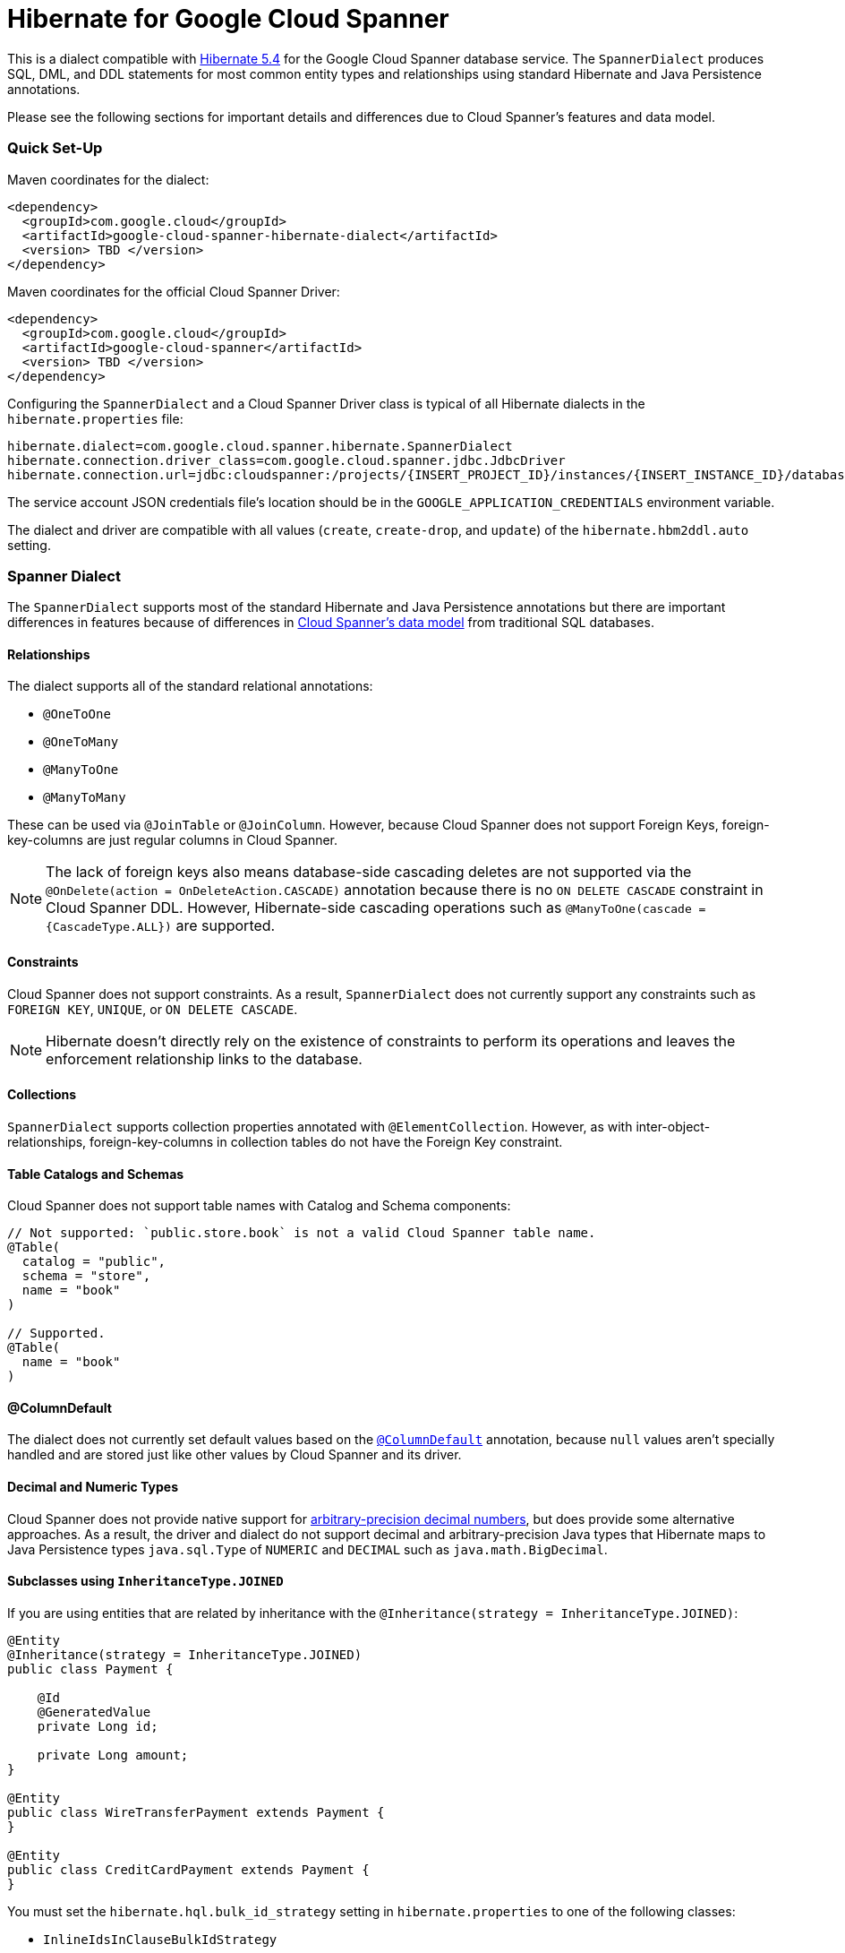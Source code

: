 = Hibernate for Google Cloud Spanner

This is a dialect compatible with https://hibernate.org/orm/releases/5.4/[Hibernate 5.4] for the Google Cloud Spanner database service.
The `SpannerDialect` produces SQL, DML, and DDL statements for most common entity types and relationships using standard Hibernate and Java Persistence annotations.

Please see the following sections for important details and differences due to Cloud Spanner's features and data model.

=== Quick Set-Up

Maven coordinates for the dialect:

[source,xml]
----
<dependency>
  <groupId>com.google.cloud</groupId>
  <artifactId>google-cloud-spanner-hibernate-dialect</artifactId>
  <version> TBD </version>
</dependency>
----

Maven coordinates for the official Cloud Spanner Driver:

[source,xml]
----
<dependency>
  <groupId>com.google.cloud</groupId>
  <artifactId>google-cloud-spanner</artifactId>
  <version> TBD </version>
</dependency>
----

Configuring the `SpannerDialect` and a Cloud Spanner Driver class is typical of all Hibernate dialects in the `hibernate.properties` file:

----
hibernate.dialect=com.google.cloud.spanner.hibernate.SpannerDialect
hibernate.connection.driver_class=com.google.cloud.spanner.jdbc.JdbcDriver
hibernate.connection.url=jdbc:cloudspanner:/projects/{INSERT_PROJECT_ID}/instances/{INSERT_INSTANCE_ID}/databases/{INSERT_DATABASE_ID}
----

The service account JSON credentials file's location should be in the `GOOGLE_APPLICATION_CREDENTIALS` environment variable.

The dialect and driver are compatible with all values (`create`, `create-drop`, and `update`) of the `hibernate.hbm2ddl.auto` setting.


=== Spanner Dialect

The `SpannerDialect` supports most of the standard Hibernate and Java Persistence annotations but there are important differences in features because of differences in https://cloud.google.com/spanner/docs/schema-and-data-model[Cloud Spanner's data model] from traditional SQL databases.


==== Relationships

The dialect supports all of the standard relational annotations:

- `@OneToOne`
- `@OneToMany`
- `@ManyToOne`
- `@ManyToMany`

These can be used via `@JoinTable` or `@JoinColumn`.
However, because Cloud Spanner does not support Foreign Keys, foreign-key-columns are just regular columns in Cloud Spanner.

NOTE: The lack of foreign keys also means database-side cascading deletes are not supported via the `@OnDelete(action = OnDeleteAction.CASCADE)` annotation because there is no `ON DELETE CASCADE` constraint in Cloud Spanner DDL.
However, Hibernate-side cascading operations such as `@ManyToOne(cascade = {CascadeType.ALL})` are supported.


==== Constraints

Cloud Spanner does not support constraints.
As a result, `SpannerDialect` does not currently support any constraints such as `FOREIGN KEY`, `UNIQUE`, or `ON DELETE CASCADE`.

NOTE: Hibernate doesn't directly rely on the existence of constraints to perform its operations and leaves the enforcement relationship links to the database.


==== Collections

`SpannerDialect` supports collection properties annotated with `@ElementCollection`.
However, as with inter-object-relationships, foreign-key-columns in collection tables do not have the Foreign Key constraint.

==== Table Catalogs and Schemas

Cloud Spanner does not support table names with Catalog and Schema components:

[source, java]
----
// Not supported: `public.store.book` is not a valid Cloud Spanner table name.
@Table(
  catalog = "public",
  schema = "store",
  name = "book"
)

// Supported.
@Table(
  name = "book"
)
----


==== @ColumnDefault

The dialect does not currently set default values based on the https://docs.jboss.org/hibernate/orm/5.4/javadocs/org/hibernate/annotations/ColumnDefault.html[`@ColumnDefault`] annotation,
because `null` values aren't specially handled and are stored just like other values by Cloud Spanner and its driver.


==== Decimal and Numeric Types

Cloud Spanner does not provide native support for https://cloud.google.com/spanner/docs/storing-numeric-data[arbitrary-precision decimal numbers], but does provide some alternative approaches.
As a result, the driver and dialect do not support decimal and arbitrary-precision Java types that Hibernate maps to Java Persistence types `java.sql.Type` of `NUMERIC` and `DECIMAL` such as `java.math.BigDecimal`.


==== Subclasses using `InheritanceType.JOINED`

If you are using entities that are related by inheritance with the `@Inheritance(strategy = InheritanceType.JOINED)`:

[source, java]
----
@Entity
@Inheritance(strategy = InheritanceType.JOINED)
public class Payment {

    @Id
    @GeneratedValue
    private Long id;

    private Long amount;
}

@Entity
public class WireTransferPayment extends Payment {
}

@Entity
public class CreditCardPayment extends Payment {
}
----

You must set the `hibernate.hql.bulk_id_strategy` setting in `hibernate.properties` to one of the following classes:

- `InlineIdsInClauseBulkIdStrategy`
- `InlineIdsSubSelectValueListBulkIdStrategy`
- `InlineIdsOrClauseBulkIdStrategy`
- `CteValuesListBulkIdStrategy`

This is because Hibernate's default behavior attempts to create intermediate tables to handle delete and update operations on the multiple tables that represent a `JOINED` inheritance hierarchy, but these table creations statements do not conform to Cloud Spanner DDL.
Using one of the `Inline` bulk-ID strategy classes given above resolves this issue.




